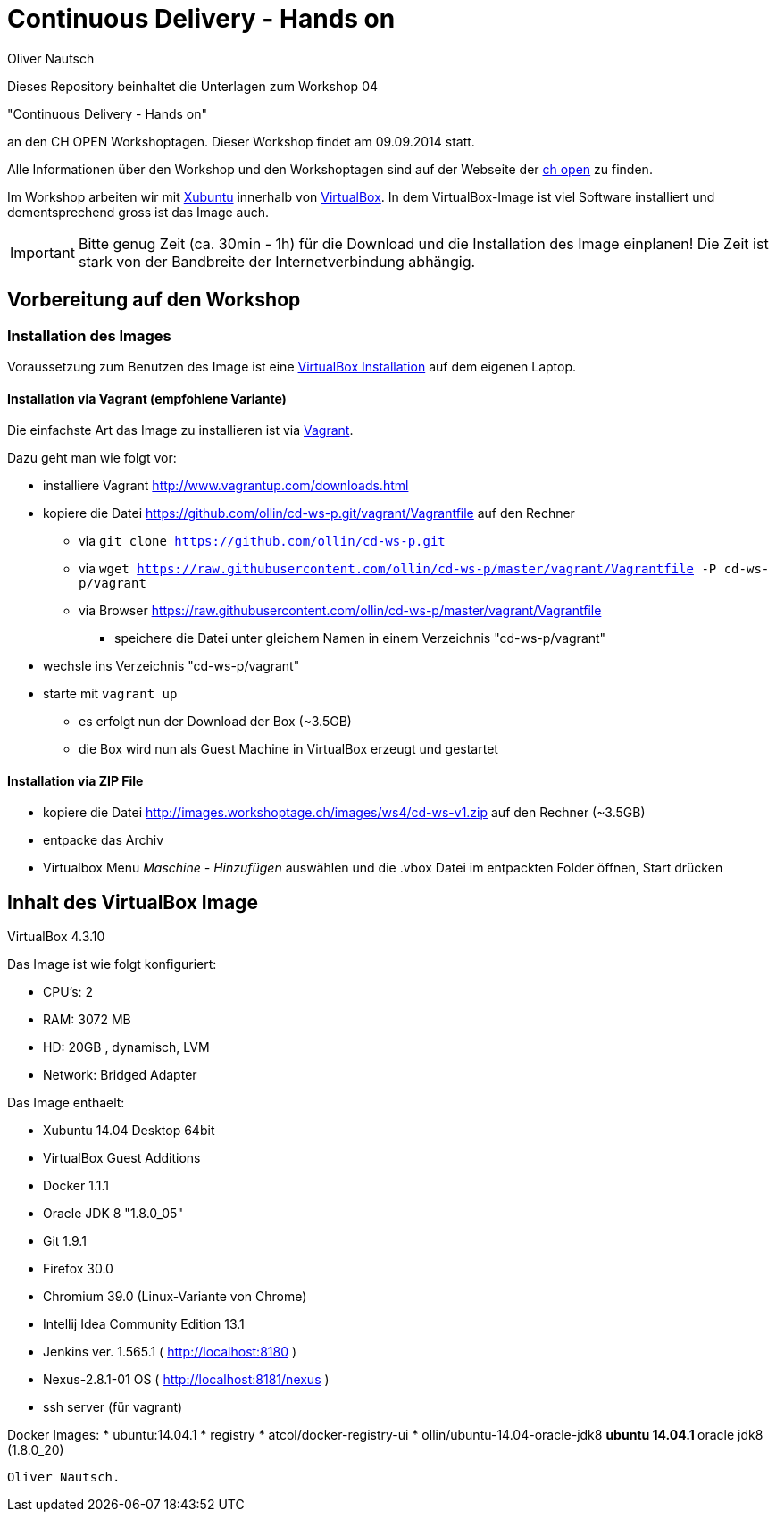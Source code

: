 Continuous Delivery - Hands on
==============================
:author:    Oliver Nautsch

Dieses Repository beinhaltet die Unterlagen zum Workshop 04

"Continuous Delivery - Hands on"

an den CH OPEN Workshoptagen. Dieser Workshop findet am 09.09.2014 statt.

Alle Informationen über den Workshop und den Workshoptagen sind auf der Webseite der
http://www.ch-open.ch/wstage/workshop-tage/programm-2014/ws-4-continuous-delivery-hands-on/[ch open] zu finden.

Im Workshop arbeiten wir mit http://xubuntu.org/[Xubuntu] innerhalb von https://www.virtualbox.org/[VirtualBox]. In dem
VirtualBox-Image ist viel Software installiert und dementsprechend gross ist das Image auch.

[IMPORTANT]
Bitte genug Zeit (ca. 30min - 1h) für die Download und die Installation des Image einplanen!
Die Zeit ist stark von der Bandbreite der Internetverbindung abhängig.

== Vorbereitung auf den Workshop
=== Installation des Images

Voraussetzung zum Benutzen des Image ist eine https://www.virtualbox.org/wiki/Downloads[VirtualBox Installation] auf dem
eigenen Laptop.

==== Installation via Vagrant (empfohlene Variante)

Die einfachste Art das Image zu installieren ist via http://www.vagrantup.com/downloads.html[Vagrant].

Dazu geht man wie folgt vor:

* installiere Vagrant http://www.vagrantup.com/downloads.html
* kopiere die Datei https://github.com/ollin/cd-ws-p.git/vagrant/Vagrantfile auf den Rechner
  ** via +git clone https://github.com/ollin/cd-ws-p.git+
  ** via +wget https://raw.githubusercontent.com/ollin/cd-ws-p/master/vagrant/Vagrantfile -P cd-ws-p/vagrant+
  ** via Browser https://raw.githubusercontent.com/ollin/cd-ws-p/master/vagrant/Vagrantfile
     *** speichere die Datei unter gleichem Namen in einem Verzeichnis "cd-ws-p/vagrant"
* wechsle ins Verzeichnis "cd-ws-p/vagrant"
* starte mit +vagrant up+
  ** es erfolgt nun der Download der Box (~3.5GB)
  ** die Box wird nun als Guest Machine in VirtualBox erzeugt und gestartet

==== Installation via ZIP File

* kopiere die Datei http://images.workshoptage.ch/images/ws4/cd-ws-v1.zip auf den Rechner (~3.5GB)
* entpacke das Archiv
* Virtualbox Menu 'Maschine - Hinzufügen' auswählen und die .vbox Datei im entpackten Folder öffnen, Start drücken

== Inhalt des VirtualBox Image

VirtualBox 4.3.10

Das Image ist wie folgt konfiguriert:

- CPU's:    2
- RAM:      3072 MB
- HD:       20GB , dynamisch, LVM
- Network:  Bridged Adapter

Das Image enthaelt:

- Xubuntu 14.04 Desktop 64bit
- VirtualBox Guest Additions

- Docker 1.1.1
- Oracle JDK 8 "1.8.0_05"
- Git 1.9.1
- Firefox 30.0
- Chromium 39.0 (Linux-Variante von Chrome)
- Intellij Idea Community Edition 13.1
- Jenkins ver. 1.565.1 ( http://localhost:8180 )
- Nexus-2.8.1-01 OS ( http://localhost:8181/nexus )
- ssh server (für vagrant)

Docker Images:
* ubuntu:14.04.1
* registry
* atcol/docker-registry-ui
* ollin/ubuntu-14.04-oracle-jdk8
  ** ubuntu 14.04.1
  ** oracle jdk8 (1.8.0_20)

----
Oliver Nautsch.




